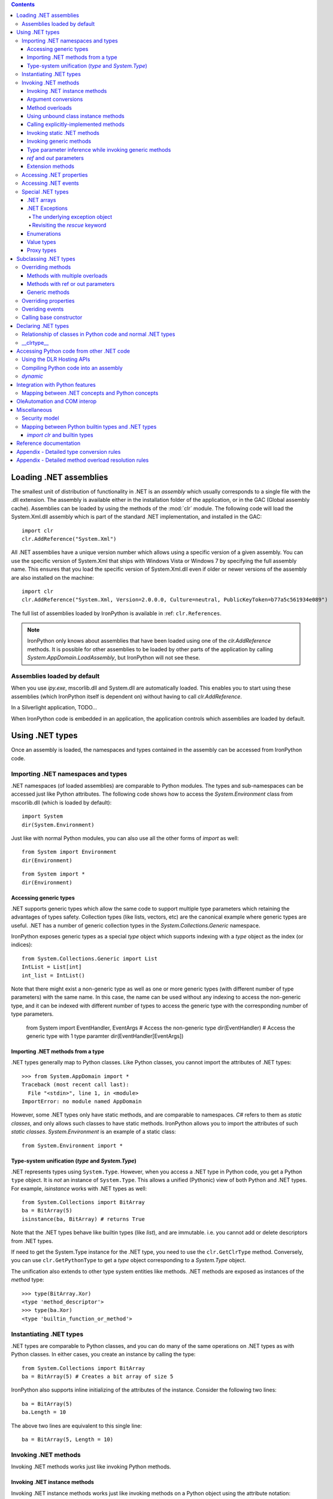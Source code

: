 .. contents::

*******************************************************************************
Loading .NET assemblies
*******************************************************************************

The smallest unit of distribution of functionality in .NET is an *assembly* which
usually corresponds to a single file with the .dll extension. The assembly is 
available either in the installation folder of the application, or in the
GAC (Global assembly cache). Assemblies can be loaded by using the methods of
the :mod:`clr` module. The following code will load the System.Xml.dll assembly
which is part of the standard .NET implementation, and installed in the GAC::

   import clr
   clr.AddReference("System.Xml")

All .NET assemblies have a unique version number which allows using a specific
version of a given assembly. You can use the specific version of System.Xml that 
ships with Windows Vista or Windows 7 by specifying the full assembly name. This
ensures that you load the specific version of System.Xml.dll even if older or
newer versions of the assembly are also installed on the machine::

   import clr
   clr.AddReference("System.Xml, Version=2.0.0.0, Culture=neutral, PublicKeyToken=b77a5c561934e089")

The full list of assemblies loaded by IronPython is available in 
:ref: ``clr.References``.

.. note::

   IronPython only knows about assemblies that have been loaded using one of
   the `clr.AddReference` methods. It is possible for other assemblies to be
   loaded by other parts of the application by calling 
   `System.AppDomain.LoadAssembly`, but IronPython will not see these.

==============================================================================
Assemblies loaded by default
==============================================================================

When you use `ipy.exe`, mscorlib.dll and System.dll are automatically loaded.
This enables you to start using these assemblies (which IronPython itself is
dependent on) without having to call `clr.AddReference`.

In a Silverlight application, TODO...

When IronPython code is embedded in an application, the application controls 
which assemblies are loaded by default.

*******************************************************************************
Using .NET types
*******************************************************************************

Once an assembly is loaded, the namespaces and types contained in the assembly
can be accessed from IronPython code.

==============================================================================
Importing .NET namespaces and types
==============================================================================

\.NET namespaces (of loaded assemblies) are comparable to Python modules. 
The types and sub-namespaces can be accessed just like Python attributes.
The following code shows how to access the `System.Environment` class
from mscorlib.dll (which is loaded by default)::

   import System
   dir(System.Environment)

Just like with normal Python modules, you can also use all the other forms
of `import` as well::

   from System import Environment
   dir(Environment)

::

   from System import *
   dir(Environment)

------------------------------------------------------------------------------
Accessing generic types
------------------------------------------------------------------------------

\.NET supports generic types which allow the same code to support multiple
type parameters which retaining the advantages of types safety. Collection
types (like lists, vectors, etc) are the canonical example where generic types
are useful. .NET has a number of generic collection types in the
`System.Collections.Generic` namespace.

IronPython exposes generic types as a special `type` object which supports
indexing with a `type` object as the index (or indices)::

   from System.Collections.Generic import List
   IntList = List[int]
   int_list = IntList()

Note that there might exist a non-generic type as well as one or more 
generic types (with different number of type parameters) with the same name.
In this case, the name can be used without any indexing to access the 
non-generic type, and it can be indexed with different number of types to
access the generic type with the corresponding number of type parameters.

   from System import EventHandler, EventArgs
   # Access the non-generic type
   dir(EventHandler)
   # Access the generic type with 1 type paramter
   dir(EventHandler[EventArgs])

------------------------------------------------------------------------------
Importing .NET methods from a type
------------------------------------------------------------------------------

\.NET types generally map to Python classes. Like Python classes, you cannot
import the attributes of .NET types::

   >>> from System.AppDomain import *
   Traceback (most recent call last):
     File "<stdin>", line 1, in <module>
   ImportError: no module named AppDomain

However, some .NET types only have static methods, and are comparable to
namespaces. `C#` refers to them as *static classes*, and only allows such
classes to have static methods. IronPython allows you to import the attributes
of such *static classes*. `System.Environment` is an example of a static class::

   from System.Environment import *

------------------------------------------------------------------------------
Type-system unification (`type` and `System.Type`)
------------------------------------------------------------------------------

\.NET represents types using ``System.Type``. However, when you access a 
.NET type in Python code, you get a Python ``type`` object. 
It is *not* an instance of ``System.Type``. This allows a unified (Pythonic)
view of both Python and .NET types. For example, `isinstance` works with
.NET types as well::

   from System.Collections import BitArray
   ba = BitArray(5)
   isinstance(ba, BitArray) # returns True

Note that the .NET types behave like builtin types (like `list`), and are
immutable. i.e. you cannot add or delete descriptors from .NET types.

If need to get the System.Type instance for the .NET type, you need to use the 
``clr.GetClrType`` method. Conversely, you can use ``clr.GetPythonType`` to get
a `type` object corresponding to a `System.Type` object.

The unification also extends to other type system entities like methods. .NET
methods are exposed as instances of the `method` type::

   >>> type(BitArray.Xor)
   <type 'method_descriptor'>
   >>> type(ba.Xor)
   <type 'builtin_function_or_method'>

==============================================================================
Instantiating .NET types
==============================================================================

\.NET types are comparable to Python classes, and you can do many of the
same operations on .NET types as with Python classes. In either cases, you 
create an instance by calling the type::

   from System.Collections import BitArray
   ba = BitArray(5) # Creates a bit array of size 5

IronPython also supports inline initializing of the attributes of the instance.
Consider the following two lines::

   ba = BitArray(5)
   ba.Length = 10

The above two lines are equivalent to this single line::

   ba = BitArray(5, Length = 10)

==============================================================================
Invoking .NET methods
==============================================================================

Invoking .NET methods works just like invoking Python methods.

-----------------------------------------------------------------------------
Invoking .NET instance methods
-----------------------------------------------------------------------------

Invoking .NET instance methods works just like invoking methods on a Python
object using the attribute notation::

   from System.Collections import BitArray
   ba = BitArray(5)
   ba.Set(0, True)
   print ba[0] # prints "True"

IronPython also supports named arguments::

   ba.Set(index = 1, value = True)
   print ba[1] # prints "True"

IronPython also supports dict and keyword arguments::

   args = [2, True] # list of arguments
   ba.Set(*args)
   print ba[2] # prints "True"

   args = { "index" : 3, "value" : True }
   ba.Set(**args)
   print ba[3] # prints "True"

-----------------------------------------------------------------------------
Argument conversions
-----------------------------------------------------------------------------

When the argument type does not exactly match the parameter type expected
by the .NET method, IronPython tries to convert the argument. This snippet
shows how arguments are converted when calling the 
`Set(System.Int32, System.Boolean)` method::

   from System.Collections import BitArray
   ba = BitArray(5)
   ba.Set(0, "hello") # converts the second argument to True.
   print ba[0] # prints "True"
   ba.Set(1, None) # converts the second argument to False.
   print ba[1] # prints "False"

Note that some Python types are implemented as .NET types and no conversion
is required in such cases. See :ref: for the mapping. 

Some of the conversions supported are:

==================================   ============
Python argument type                 .NET method parameter type 
==================================   ============
int                                  System.Int8, System.Int16
float                                System.Float
tuple with only elements of type T   System.Collections.Generic.IEnumerable<T>
function, method                     System.Delegate and any of its sub-classes
==================================   ============

See the Appendix for the detailed conversion rules.

-----------------------------------------------------------------------------
Method overloads
-----------------------------------------------------------------------------

\.NET supports overloading methods by both number of arguments and type of
arguments. When IronPython code calls an overloaded method, IronPython
tries to select one of the overloads based on the number and type of arguments
passed to the method, and names of named arguments. In most cases, the right 
overload gets selected::

   from System.Collections import BitArray

   # Call with the exact type as the method signature
   ba = BitArray(5) # calls __new__(System.Int32)
   ba = BitArray(5, True) # calls __new__(System.Int32, System.Boolean)
   ba = BitArray(ba) # calls __new__(System.Collections.BitArray)

The argument types do not have be an exact match with the method signature. 
IronPython will try to convert the arguments if an unamibguous conversion
exists to one of the overload signatures. The following code calls 
`__new__(System.Int32)` even though there are two constructors which take
one argument, and neither of them accept a `System.Double` as an argument::

   ba = BitArray(5.0)

However, note that IronPython will raise a TypeError if there are conversions
to more than one of the overloads::

   >>> BitArray((1, 2, 3))
   Traceback (most recent call last):
     File "<stdin>", line 1, in <module>
   TypeError: Multiple targets could match: BitArray(Array[Byte]), BitArray(Array[bool]), BitArray(Array[int])

If you want to control the exact overload that gets called, you can use the
``Overloads`` method on `method` objects::

   new_method = BitArray.__new__.Overloads[int, type(True)]
   ba = new_method(BitArray, 5, True) # Calls __new__(System.Int32, System.Boolean)
   ba = new_method(BitArray, 5, "hello") # converts "hello" to a System.Boolan
   ba = new_method(BitArray, 5) # raises a TypeError since there are fewer arguments

TODO - Example of indexing Overloads with an Array, byref, etc

-----------------------------------------------------------------------------
Using unbound class instance methods
-----------------------------------------------------------------------------

It is sometimes desirable to invoke an instance method using the unbound
class instance method and passing an explicit `self` object as the first argument.
For example, .NET allows a class to declare an instance method with the same name
as a method in a base type, but without overriding the base method. See
``System.Reflection.MethodAttributes.NewSlot <http://msdn.microsoft.com/en-us/library/system.reflection.methodattributes.aspx>``_
for more information/. In such cases, using the unbound class instance method
syntax allows you chose precisely which slot you wish to call::

   import System
   System.ICloneable.Clone("hello") # same as : "hello".Clone()

-----------------------------------------------------------------------------
Calling explicitly-implemented methods
-----------------------------------------------------------------------------

\.NET allows a method with a different name to override a base method
implementation or interface method slot. This is useful if a type implements
two interfaces with methods with the same name. This is known as
`explicity implemented interface methods <http://msdn.microsoft.com/en-us/library/4taxa8t2.aspx>`_. For example, `Microsoft.Win32.RegistryKey`
implements `System.IDisposable.Dispose` explicitly::

   print clr.GetClrType(Microsoft.Win32.RegistryKey).GetMethod("Flush") # "Void Flush()"
   print clr.GetClrType(Microsoft.Win32.RegistryKey).GetMethod("Dispose") # "None"

In such cases, IronPython tries to expose the method using its simple name -
if there is not ambiguity::

   from Microsoft.Win32 import Registry
   rkey = Registry.CurrentUser.OpenSubKey("Software")
   rkey.Dispose()

However, it is possible that the type has another method with the same name.
In that case, the explicitly implemented method is not accessible as an attribute.
However, it can still be called by using the unbound class instance method syntax::

   from Microsoft.Win32 import Registry
   rkey = Registry.CurrentUser.OpenSubKey("Software")
   System.IDisposable.Dispose(rkey)

-----------------------------------------------------------------------------
Invoking static .NET methods
-----------------------------------------------------------------------------

Invoking static .NET methods is similar to invoking Python static methods.

-----------------------------------------------------------------------------
Invoking generic methods
-----------------------------------------------------------------------------

Generic methods are exposed as attributes which can be indexed with `type`
objects::

   from System import Activator, Guid
   guid = Activator.CreateInstance[Guid]()

-----------------------------------------------------------------------------
Type parameter inference while invoking generic methods
-----------------------------------------------------------------------------

In many cases, the type parameter can be inferred based on the arguments
passed to the method call. Consider the following use of a generic method [#]_::

   from System.Collections.Generic import IEnumerable, List
   list = List[int]([1, 2, 3])
   import clr
   clr.AddReference("System.Core")
   from System.Linq import Enumerable
   Enumerable.Any[int](list, lambda x : x < 2) # prints "True"

With generic type parameter inference, the last statement can also be written
as::

   Enumerable.Any(list, lambda x : x < 2)

[#]_ System.Core.dll is part of .NET 3.0 and higher.

-----------------------------------------------------------------------------
`ref` and `out` parameters
-----------------------------------------------------------------------------

The Python language passes all arguments by-value. There is not syntax to
indicate that an argument should be passed by-reference like there is in
.NET languages like C# and VB.NET. IronPython has two ways of passing 
ref or out arguments to a method, an implicit way and an explicit way. 
In the implicit way, an argument is passed normally to the method call,
and its (potentially) updated value is returned from the method call
along with the normal return value (if any). This composes well with
the Python feature of multiple return values.
`System.Collections.Generic.Dictionary` has a method with 
`bool TryGetValue(K key, out value)`. It can be called from IronPython
with just one argument, and the call returns a `tuple` where the 
first element is a boolean and the second element is the value (or the
default value of 0.0 if the first element is `False`)::

   d = { "a":100.1, "b":200.2, "c":300.3 }
   from System.Collections.Generic import Dictionary
   d = Dictionary[str, float](d)
   d.TryGetValue("b") # returns (True, 200.2)
   d.TryGetValue("z") # returns (False, 0.0)

In the explicit way, you can pass an instance of ``clr.Reference[T]`` for the
ref or out argument, and its `Value` field will get set by the call. The
explicit way is useful if there are multiple overloads with ref parameters::

   import clr
   r = clr.Reference[float]()
   d.TryGetValue("b", r) # returns True
   print r.Value # prints 200.2

-----------------------------------------------------------------------------
Extension methods
-----------------------------------------------------------------------------

Extension methods are currently not natively supported by IronPython. Hence,
they cannot be invoked like instance methods. Instead, they have to be
invoked like static methods.

==============================================================================
Accessing .NET properties
==============================================================================

\.NET properties are exposed similar to Python attributes. Under the hood,
.NET properties are implemented as a pair of methods to get and set the
property, and IronPython calls the appropriate method depending on
whether you are reading or writing to the properity::

   ba = BitArray(5)
   print ba.Length # calls "BitArray.get_Length()" and prints 5
   ba.Length = 10 # calls "BitArray.set_Length()"

To call the get or set method using the unbound class instance method syntax,
IronPython exposes methods called `GetValue` and `SetValue` on the property
descriptor. The code above is equivalent to the following::

   ba = BitArray(5)
   print BitArray.Length.GetValue(ba)
   BitArray.Length.SetValue(ba, 10)

==============================================================================
Accessing .NET events
==============================================================================

\.NET events are exposed as objects with __iadd__ and __isub__ methods which
allows using `+=` and `-=` to subscribe and unsubscribe from the event.

TODO - invoking a .NET event

==============================================================================
Special .NET types
==============================================================================

-----------------------------------------------------------------------------
.NET arrays 
-----------------------------------------------------------------------------

IronPython supports indexing of `System.Array` with a `type` to access 
strongly-typed arrays. IronPython also adds a `__new__` that accepts
a `IList<T>` to initialize the array. This allows using a Python `list`
literal to initialize a .NET array.

   a = System.Array[int]([1, 2, 3])

-----------------------------------------------------------------------------
.NET Exceptions
-----------------------------------------------------------------------------

The `raise` keyword can raise both Python exceptions as well as .NET 
exceptions::

   >>> raise ZeroDivisionError()
   Traceback (most recent call last):
     File "<stdin>", line 1, in <module>
   ZeroDivisionError
   >>> raise System.DivideByZeroException()
   Traceback (most recent call last):
     File "<stdin>", line 1, in <module>
   ZeroDivisionError: Attempted to divide by zero.

The `except` keyword can catch both Python exceptions as well as .NET
exceptions::

   >>> try:
   ...    raise System.DivideByZeroException()
   ... except System.DivideByZeroException:
   ...    print "This line will get printed..."
   ...
   This line will get printed...
   >>>

^^^^^^^^^^^^^^^^^^^^^^^^^^^^^^^^^^^^^^^^^^^^^^^^^^^^^^^^^^^^^^^^^^^^^^^^^^^^^
The underlying exception object
^^^^^^^^^^^^^^^^^^^^^^^^^^^^^^^^^^^^^^^^^^^^^^^^^^^^^^^^^^^^^^^^^^^^^^^^^^^^^

IronPython implements the Python exception mechanism on top of the .NET
exception mechanism. This allows Python exception thrown from Python code to
be caught by non-Python code, and vice versa. However, Python exception
objects need to behave like Python user objects, not builtin types. 
For example, Python code can set arbitrary attributes on Python exception
objects, but not on .NET exception objects::

   e = ZeroDivisionError()
   e.foo = 1 # this should work
   e = System.DivideByZeroException()
   e.foo = 1 # this should raise an AttributeError

To support these two different views, IronPython creates a pair of objects,
a Python exception object and a .NET exception object, where the Python type
and the .NET exception type have a unique one-to-one mapping as defined
in the table below. Both objects
know about each other. The .NET exception object is the one that actually
gets thrown by the IronPython runtime when Python code executes a `raise`
statement. As a result, when Python code uses the `except` keyword to
catch the Python exception, the Python exception object is used. However,
if the exception is caught by C# (for example) code that called the Python
code, then the C# code naturally catches the .NET exception object.

The .NET exception object corresponding to a Python exception object
can be accessed by using the ``clsException`` attribute (if the module
has excecuted `import clr`)::

   import clr
   try:
       1/0
   except ZeroDivisionError as e:
       # prints "<type 'exceptions.ZeroDivisionError'> <type 'DivideByZeroException'>"
       print type(e), type(e.clsException)

=========================== ======================================= =============================================
Python exception            .NET exception
--------------------------- -------------------------------------------------------------------------------------
                            .NET system exception type              IronPython runtime exception type
=========================== ======================================= =============================================
Exception                   System.Exception
SystemExit                                                          IP.O.SystemExit
StopIteration               System.InvalidOperationException
                            subtype
StandardError               System.SystemException
KeyboardInterrupt                                                   IP.O.KeyboardInterruptException
ImportError                                                         IP.O.PythonImportError
EnvironmentError                                                    IP.O.PythonEnvironmentError
IOError                     System.IO.IOException
OSError                     S.R.InteropServices.ExternalException
WindowsError                System.ComponentModel.Win32Exception
EOFError                    System.IO.EndOfStreamException
RuntimeError                IP.O.RuntimeException
NotImplementedError         System.NotImplementedException
NameError                                                           IP.O.NameException
UnboundLocalError                                                   IP.O.UnboundLocalException
AttributeError              System.MissingMemberException
SyntaxError                                                         IP.O.SyntaxErrorException
                                                                    (System.Data has something close)
IndentationError                                                    IP.O.IndentationErrorException
TabError                                                            IP.O.TabErrorException
TypeError                                                           Microsoft.Scripting.ArgumentTypeException
AssertionError                                                      IP.O.AssertionException
LookupError                                                         IP.O.LookupException
IndexError                  System.IndexOutOfRangeException
KeyError                    S.C.G.KeyNotFoundException
ArithmeticError             System.ArithmeticException
OverflowError               System.OverflowException
ZeroDivisionError           System.DivideByZeroException
FloatingPointError                                                  IP.O.PythonFloatingPointError
ValueError                  ArgumentException
UnicodeError                                                        IP.O.UnicodeException
UnicodeEncodeError          System.Text.EncoderFallbackException
UnicodeDecodeError          System.Text.DecoderFallbackException
UnicodeTranslateError                                               IP.O.UnicodeTranslateException
ReferenceError                                                      IP.O.ReferenceException
SystemError                                                         IP.O.PythonSystemError
MemoryError                 System.OutOfMemoryException
Warning                     System.ComponentModel.WarningException
UserWarning                                                         IP.O.PythonUserWarning
DeprecationWarning                                                  IP.O.PythonDeprecationWarning
PendingDeprecationWarning                                           IP.O.PythonPendingDeprecationWarning
SyntaxWarning                                                       IP.O.PythonSyntaxWarning
OverflowWarning                                                     IP.O.PythonOverflowWarning
RuntimeWarning                                                      IP.O.PythonRuntimeWarning
FutureWarning                                                       IP.O.PythonFutureWarning
=========================== ======================================= =============================================

^^^^^^^^^^^^^^^^^^^^^^^^^^^^^^^^^^^^^^^^^^^^^^^^^^^^^^^^^^^^^^^^^^^^^^^^^^^^^
Revisiting the `rescue` keyword
^^^^^^^^^^^^^^^^^^^^^^^^^^^^^^^^^^^^^^^^^^^^^^^^^^^^^^^^^^^^^^^^^^^^^^^^^^^^^

Given that `raise` results in the creation of both a Python exception object
and a .NET exception object, and given that the `rescue` keyword can catch
both Python exceptions and .NET exceptions, a question arises of which of
the exception objects will be used by the `rescue` keyword. The answer is 
that it is the type used in the `rescue` clause. i.e. if the `rescue` clause
uses the Python exception, then the Python exception object
will be used. If the `rescue` clause uses the .NET exception, then the 
.NET exception object will be used.

The following example shows how `1/0` results in the creation of two objects,
and how they are linked to each other. The exception is first caught as a
.NET exception. The .NET exception is raised again, but is then caught as
a Python exception::

   import System
   
   try:
       try:
           1/0
       except System.DivideByZeroException as e1:
           raise e1
   except ZeroDivisionError as e2:
      pass
   
   # prints "<type 'DivideByZeroException'> <type 'exceptions.ZeroDivisionError'>"
   print type(e1), type(e2)
   # prints "True"
   print e2.clsException is e1

-----------------------------------------------------------------------------
Enumerations
-----------------------------------------------------------------------------

\.NET enumeration types are sub-types of `System.Enum`. The enumeration values
of an enumeration type are exposed as class attributes::

   print System.AttributeTargets.All # access the value "All"

IronPython also supports using the bit-wise operators with the enumeration
values::

   >>> System.AttributeTargets.Class | System.AttributeTargets.Method
   <enum System.AttributeTargets: Class, Method>

-----------------------------------------------------------------------------
Value types
-----------------------------------------------------------------------------

Python expects all mutable values to be represented as a reference type. .NET, 
on the other hand, introduces the concept of value types which are mostly 
copied instead of referenced. In particular .NET methods and properties 
returning a value type will always return a copy. 

This can be confusing from a Python programmer’s perspective since a subsequent 
update to a field of such a value type will occur on the local copy, not within 
whatever enclosing object originally provided the value type.

While most .NET value types are designed to be immutable, and the .NET design
guidelines recommend value tyeps be immutable, this is not enforced by .NET, 
and so there do exist some .NET valuetype that are mutable. TODO - Example.

For example, take the following C# definitions::

   struct Point {
       # Poorly defined struct - structs should be immutable
       public int x;
       public int y;
   }
   
   class Line {
       public Point start;
       public Point end;
   	
       public Point Start { get { return start; } }
       public Point End { get { return end; } }
   }

If `line` is an instance of the reference type Line, then a Python programmer 
may well expect "`line.Start.x = 1`" to set the x coordinate of the start of 
that line. In fact the property `Start` returned a copy of the `Point` 
value type and it’s to that copy the update is made::

   print line.Start.x    # prints ‘0’
   line.Start.x = 1
   print line.Start.x    # still prints ‘0’
	
This behavior is subtle and confusing enough that C# produces a compile-time 
error if similar code is written (an attempt to modify a field of a value type 
just returned from a property invocation).

Even worse, when an attempt is made to modify the value type directly 
via the start field exposed by Line (i.e. “`line.start.x = 1`”), IronPython 
will still update a local copy of the `Point` structure. That’s because 
Python is structured so that “foo.bar” will always produce a useable 
value: in the case above “line.start” needs to return a full value 
type which in turn implies a copy.

C#, on the other hand, interprets the entirety of the “`line.start.x = 1`” 
statement and actually yields a value type reference for the “line.start” 
part which in turn can be used to set the “x” field in place.

This highlights a difference in semantics between the two languages. 
In Python “line.start.x = 1” and “foo = line.start; foo.x = 1” are 
semantically equivalent. In C# that is not necessarily so.

So in summary: a Python programmer making updates to a value type 
embedded in an object will silently have those updates lost where the 
same syntax would yield the expected semantics in C#. An update to 
a value type returned from a .NET property will also appear to 
succeed will updating a local copy and will not cause an error 
as it does in the C# world. These two issues could easily become 
the source of subtle, hard to trace bugs within a large application.

In an effort to prevent the unintended update of local value type copies 
and at the same time preserve as pythonic and consistent a view of 
the world as possible, direct updates to value type fields are not
allowed by IronPython, and raise a ValueError::

   >>> line.start.x = 1
   Traceback (most recent call last):
      File , line 0, in input##7
   ValueError Attempt to update field x on value type Point; value type fields can not be directly modified

This renders value types “mostly” immutable; updates are still possible 
via instance methods on the value type itself.

-----------------------------------------------------------------------------
Proxy types
-----------------------------------------------------------------------------

IronPython cannot directly use `System.MarshalByRefObject` instances. IronPython 
uses reflection at runtime to determine how to access an object. 
However, `System.MarshalByRefObject` instances do not support reflection.

You *can* use the unbound class instance method syntax :ref: to call methods
on such proxy objects.


*******************************************************************************
Subclassing .NET types
*******************************************************************************

Sub-classing of .NET types and interfaces is supported using the Python `class`
syntax. .NET types and methods can be used as one of the sub-types in the
`class` construct::

   class MyClass(System.Attribute, System.ICloneable, System.IComparable): pass

\.NET does not support multiple inheritance while Python does. IronPython
allows using multiple Python classes as subtypes, and also multiple .NET
interfaces, but there can only be one .NET class in the set of subtypes::

   class MyPythonClass1(object): pass
   class MyPythonClass2(object): pass
   class MyMixedClass(MyPythonClass1, MyPythonClass2, System.Attribute): pass

Instances of the class do actually inherit from the specified .NET
base type. This is important because this means that statically-typed
.NET code can access the object using the .NET type. The following snippet
uses Reflection to show that the object can be cast to the .NET sub-class::

   class MyClass(System.ICloneable): pass
   o = MyClass()
   System.Type.GetType("System.ICloneable").IsAssignableFrom(o.GetType()) # returns True

Note that the Python class does not really inherit from the .NET sub-class.
See :ref: .

==============================================================================
Overriding methods 
==============================================================================

Base type methods can be overriden by defining a Python method with the same
name::

   class MyClass(System.ICloneable):
       def Clone(self): return MyClass()
   o = MyClass()
   o.Clone()

IronPython does require you to provide implementations of interface methods
in the class declaration. The method lookup is done dynamically when the method
is accessed. Here we see that AttributeError is raised if the method is not
defined::

   class MyClass(System.ICloneable): pass
   o = MyClass()
   o.Clone() # raises AttributeError

------------------------------------------------------------------------------
Methods with multiple overloads
------------------------------------------------------------------------------

Python does not support method overloading. A class can have only one method
with a given name. As a result, you cannot override specific method overloads
of a .NET sub-type. Instead, you need to use <TODO> arguments, and then
determine the method overload that was invoked by inspecting the types of
the arguments::

   import clr
   import System
   StringComparer = System.Collections.Generic.IEqualityComparer[str]
   
   class MyComparer(StringComparer):
       def GetHashCode(self, *args):
            if len(args) == 0:
                print "Object.GetHashCode() called"
                return id(self)
            
            if len(args) == 1 and type(args[0]) == str:
                print "StringComparer.GetHashCode() called"
                return args[0].GetHashCode()
                
            assert("Should never get here")
   
   comparer = MyComparer()
   getHashCode1 = clr.GetClrType(System.Object).GetMethod("GetHashCode")
   args = System.Array[object](["another string"])
   getHashCode2 = clr.GetClrType(StringComparer).GetMethod("GetHashCode")
   
   # Used Reflection instead of using a statically-typed language to call the two overloads
   getHashCode1.Invoke(comparer, None) # prints "Object.GetHashCode() called"
   getHashCode1.Invoke(comparer, args)  # prints "StringComparer.GetHashCode() called"

.. note::

   Determining the exact overload that was invoked may not be possible, for
   example, if `None` is passed in as an argument.   

------------------------------------------------------------------------------
Methods with ref or out parameters
------------------------------------------------------------------------------

Python does not have syntax for specifying whether a method paramter is
passed by-reference since arguments are always passed by-value. When overriding
a .NET method with ref or out parameters, the ref or out paramter is received
as a ``clr.Reference`` instance. The incoming argument value is accessed by
reading the `Value` property, and the resulting value is specified by setting
the `Value` property::

   import clr
   import System
   StrFloatDictionary = System.Collections.Generic.IDictionary[str, float]
   
   class MyDictionary(StrFloatDictionary):
       def TryGetValue(self, key, value):
           if key == "yes":
               value.Value = 100.1 # set the *out* parameter
               return True
           else:
               value.Value = 0.0  # set the *out* parameter
               return False
       # Other methods of IDictionary not overriden for brevity
   
   d = MyDictionary()
   # Used Reflection instead of using a statically-typed language
   tryGetValue = clr.GetClrType(StrFloatDictionary).GetMethod("TryGetValue")
   for key in ("yes", "no"):
       args = System.Array[object]([key, 0.0])
       result = tryGetValue.Invoke(d, args)
       print result, args[1] # First time : "True 100.1". Second time : "False 0.0"

------------------------------------------------------------------------------
Generic methods
------------------------------------------------------------------------------


==============================================================================
Overriding properties
==============================================================================

\.NET properties are backed by a pair of .NET methods for reading and writing
the property. The C# compiler automatically names them as `get_<PropertyName>`
and `set_<PropertyName>`. However, the CLR itself does not require any 
specific naming pattern for these methods, and the names are stored in the
the metadata associated with the property definition. The names can be 
accessed using the `GetGetMethod` and `GetSetMethods` of the
`System.Reflection.PropertyInfo` class. Overriding a virtual property
requires defining a Python method with the same names as the underlying
getter or setter .NET method::

   import clr
   import System
   StringCollection = System.Collections.Generic.ICollection[str]
   
   class MyCollection(StringCollection):
       def get_Count(self):
           return 100
       # Other methods of ICollection not overriden for brevity
   
   c = MyCollection()
   getCount = clr.GetClrType(StringCollection).GetProperty("Count").GetGetMethod()
   # Used Reflection instead of using a statically-typed language
   print getCount.Invoke(c, None) # prints 100

==============================================================================
Overiding events
==============================================================================

    class PySubclass(IEvent10):
        def __init__(self):
            self.events = []
        def add_Act(self, value):
            self.events.append(value)
        def remove_Act(self, value):
            self.events.remove(value)
        def call(self):
            for x in self.events:
                x(1, 2)

==============================================================================
Calling base constructor
==============================================================================


*******************************************************************************
Declaring .NET types
*******************************************************************************

==============================================================================
Relationship of classes in Python code and normal .NET types
==============================================================================

A class definition in Python does not map directly to a unique .NET type. This 
is because the semantics of classes is different between Python and .NET. For 
example, in Python it is possible to change the base types just by assigning 
to the __bases__ attribute on the type object. However, the same is not 
possible with .NET types. Hence, IronPython implements Python classes without 
mapping them directly to .NET types. IronPython *does* use some .NET type
for the objects, but it is members do not match the Python attributes at
all. Instead, the Python class is stored in a .NET field called `.class`, and 
Python instance attributes are stored in a dictionary that is stored in a .NET 
field called `.dict` [#]_ ::

   import clr
   
   class MyClass(object): pass
   o = MyClass()
   
   print o.GetType().FullName # prints something like "IronPython.NewTypes.System.Object_1$1"
   fieldNames = [field.Name for field in o.GetType().GetFields()]
   print fieldNames # prints "['.class', '.dict', '.slots_and_weakref']"
   print o.GetType().GetField(".class").GetValue(o) == MyClass # prints "True"
   
   class MyClass2(MyClass): pass
   o2 = MyClass2()
   print o.GetType() == o2.GetType() # prints True!

Also See :ref: "Type-system unification (type and System.Type)"

[#]_ These field names are implementation details, and could change.

==============================================================================
__clrtype__
==============================================================================

It is sometimes required to have control over the .NET type generated for the 
Python class. This is because some .NET APIs expect the user to define a .NET
type with certain attributes and members. For example, to define a pinvoke 
method, the user is required to define a .NET type with a .NET method marked 
with ``DllImportAttribute <http://msdn.microsoft.com/en-us/library/system.runtime.interopservices.dllimportattribute.aspx>``_,
and where the signature of the .NET method exactly describes the target platform method.

Starting with IronPython 2.6, IronPython supports a low-level hook which 
allows customization of the .NET type corresponding to a Python class. If the 
metaclass of a Python class has an attribute called `__clrtype__`, the 
attribute is called to generate a .NET type. This allows the user to control
the the details of the generated .NET type. However, this is a low-level hook, 
and the user is expected to build on top of it. 

The ClrType sample available in the IronPython website shows how to build on 
top of the __clrtype__ hook.

*******************************************************************************
Accessing Python code from other .NET code
*******************************************************************************

Statically-typed languages like C# and VB.Net can be compiled into an assembly
that can then be used by other .NET code. However, IronPython code is executed
dynamically using `ipy.exe`. If you want to run Python code from other .NET 
code, there are a number of ways of doing it.

==============================================================================
Using the DLR Hosting APIs
==============================================================================

==============================================================================
Compiling Python code into an assembly
==============================================================================


==============================================================================
`dynamic`
==============================================================================

Starting with .NET 4.0, C# and VB.Net support access to IronPython objects
using the `dynamic` keyword.

*******************************************************************************
Integration with Python features
*******************************************************************************

* Type system integration. See :ref: "Type-system unification (type and System.Type)"

* List comprehension works with any .NET type that implements IList

* `with` works with with any System.IEnumerable

* pickle works with ISerializable

* __doc__ uses XML comments


==============================================================================
Mapping between .NET concepts and Python concepts
==============================================================================

Some method names are treated specially by some languages even if they are
not specified in the ``Common Language Specification <http://todo>``_.
This is a list of method names that IronPython treats specially.

* op_Implicit
  This is used for type conversions.
* op_Explicit
  This is used for type conversions.
* op_Addition
  This is exposed as `__add__`
* get_Item, set_Item, Item
  This is exposed as `__getelem__` TODO

Idisposable -> __enter__ / __exit__
Ienumerator -> next()
Icollection/Icollection<T> -> __len__
Ienumerable/Ienumerator/Ienumerable<T>/Ienumerator<T> -> __iter__
Iformattable -> __format__
Idictionary<T, K> / Icollection<T> / Ilist / Idictionary / Ienumerable / IEnumerator / Ienumerable<T> Ienumerator<T> -> __contains__
op_Addition, etc… -> __add__


*******************************************************************************
OleAutomation and COM interop 
*******************************************************************************

*******************************************************************************
Miscellaneous
*******************************************************************************

==============================================================================
Security model
==============================================================================

All the IronPython assemblies are SecurityTransparent.

==============================================================================
Mapping between Python builtin types and .NET types
==============================================================================

IronPython is an implementation of the Python language on top of .NET. As such,
IronPython uses various .NET types to implement Python types. Usually, you do
not have to think about this. However, you may sometimes have to know about it.

=====================   ============
Python type             .NET type 
=====================   ============
object                  System.Object
int                     System.Int32
long                    System.Numeric.BigInteger [#]_
float                   System.Double
str, unicode            System.String
TrueClass, FalseClass   System.Boolean
=====================   ============

.. [#] This is true only in CLR 4. In previous versions of the CLR, `long` is
       implemented by IronPython itself.

.. [#] This is not completely correct. In Python, True and False are singleton 
       objects whereas
       implemented by IronPython itself.

------------------------------------------------------------------------------
`import clr` and builtin types
------------------------------------------------------------------------------

Since some Python builtin types are implemented as .NET types, the question
arises whether the types work like Python types or like .NET types. The answer
is that by default, the types work like Python types. However, if a module
executes `import clr`, the types work like both Python types and like .NET types.
For example, by default, object' does not have the `System.Object` method called 
`GetHashCode`::

   >>> hasattr(object, "__hash__")
   True
   >>> hasattr(object, "__hash__")
   False

However, once you do `import clr`, `object` has both `__hash__` as well as
`GetHashCode`::

   >>> import clr
   >>> hasattr(object, "__hash__")
   True
   >>> hasattr(object, "__hash__")
   False

*******************************************************************************
Reference documentation
*******************************************************************************

`import clr` exposes extra functionality on some Python types (even though
they do not map to any .NET type)

Method objects
- Overloads

*******************************************************************************
Appendix - Detailed type conversion rules
*******************************************************************************

=========================================   ============================================
Python argument type                        .NET method parameter type 
=========================================   ============================================
int                                         System.Byte, System.SByte, 
                                            System.UInt16, System.Int16
User object with __int__ method             *Same as int*
str or unicode of size 1                    System.Char
User object with __str__ method             *Same as str*
float                                       System.Float
tuple with T-typed elements                 System.Collections.Generic.IEnumerable<T> or
                                            System.Collections.Generic.IList<T>
function, method                            System.Delegate and any of its sub-classes
dict with K-typed keys and V-typed values   System.Collections.Generic.IDictionary<K,V>
type                                        System.Type
=========================================   ============================================


*******************************************************************************
Appendix - Detailed method overload resolution rules
*******************************************************************************

TODO: This is not correct

- Same type, or numerically compatible type with a lossless conversion
- Implicit conversion
- Conversion according to Appendix above
- Explicit conversion